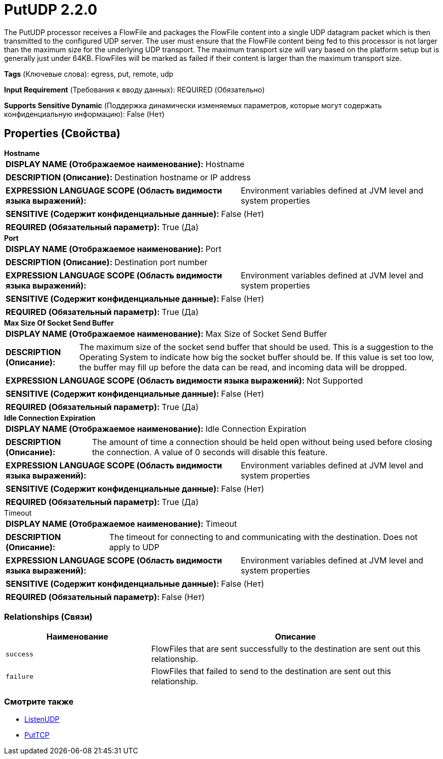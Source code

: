 = PutUDP 2.2.0

The PutUDP processor receives a FlowFile and packages the FlowFile content into a single UDP datagram packet which is then transmitted to the configured UDP server. The user must ensure that the FlowFile content being fed to this processor is not larger than the maximum size for the underlying UDP transport. The maximum transport size will vary based on the platform setup but is generally just under 64KB. FlowFiles will be marked as failed if their content is larger than the maximum transport size.

[horizontal]
*Tags* (Ключевые слова):
egress, put, remote, udp
[horizontal]
*Input Requirement* (Требования к вводу данных):
REQUIRED (Обязательно)
[horizontal]
*Supports Sensitive Dynamic* (Поддержка динамически изменяемых параметров, которые могут содержать конфиденциальную информацию):
 False (Нет) 



== Properties (Свойства)


.*Hostname*
************************************************
[horizontal]
*DISPLAY NAME (Отображаемое наименование):*:: Hostname

[horizontal]
*DESCRIPTION (Описание):*:: Destination hostname or IP address


[horizontal]
*EXPRESSION LANGUAGE SCOPE (Область видимости языка выражений):*:: Environment variables defined at JVM level and system properties
[horizontal]
*SENSITIVE (Содержит конфиденциальные данные):*::  False (Нет) 

[horizontal]
*REQUIRED (Обязательный параметр):*::  True (Да) 
************************************************
.*Port*
************************************************
[horizontal]
*DISPLAY NAME (Отображаемое наименование):*:: Port

[horizontal]
*DESCRIPTION (Описание):*:: Destination port number


[horizontal]
*EXPRESSION LANGUAGE SCOPE (Область видимости языка выражений):*:: Environment variables defined at JVM level and system properties
[horizontal]
*SENSITIVE (Содержит конфиденциальные данные):*::  False (Нет) 

[horizontal]
*REQUIRED (Обязательный параметр):*::  True (Да) 
************************************************
.*Max Size Of Socket Send Buffer*
************************************************
[horizontal]
*DISPLAY NAME (Отображаемое наименование):*:: Max Size of Socket Send Buffer

[horizontal]
*DESCRIPTION (Описание):*:: The maximum size of the socket send buffer that should be used. This is a suggestion to the Operating System to indicate how big the socket buffer should be. If this value is set too low, the buffer may fill up before the data can be read, and incoming data will be dropped.


[horizontal]
*EXPRESSION LANGUAGE SCOPE (Область видимости языка выражений):*:: Not Supported
[horizontal]
*SENSITIVE (Содержит конфиденциальные данные):*::  False (Нет) 

[horizontal]
*REQUIRED (Обязательный параметр):*::  True (Да) 
************************************************
.*Idle Connection Expiration*
************************************************
[horizontal]
*DISPLAY NAME (Отображаемое наименование):*:: Idle Connection Expiration

[horizontal]
*DESCRIPTION (Описание):*:: The amount of time a connection should be held open without being used before closing the connection. A value of 0 seconds will disable this feature.


[horizontal]
*EXPRESSION LANGUAGE SCOPE (Область видимости языка выражений):*:: Environment variables defined at JVM level and system properties
[horizontal]
*SENSITIVE (Содержит конфиденциальные данные):*::  False (Нет) 

[horizontal]
*REQUIRED (Обязательный параметр):*::  True (Да) 
************************************************
.Timeout
************************************************
[horizontal]
*DISPLAY NAME (Отображаемое наименование):*:: Timeout

[horizontal]
*DESCRIPTION (Описание):*:: The timeout for connecting to and communicating with the destination. Does not apply to UDP


[horizontal]
*EXPRESSION LANGUAGE SCOPE (Область видимости языка выражений):*:: Environment variables defined at JVM level and system properties
[horizontal]
*SENSITIVE (Содержит конфиденциальные данные):*::  False (Нет) 

[horizontal]
*REQUIRED (Обязательный параметр):*::  False (Нет) 
************************************************










=== Relationships (Связи)

[cols="1a,2a",options="header",]
|===
|Наименование |Описание

|`success`
|FlowFiles that are sent successfully to the destination are sent out this relationship.

|`failure`
|FlowFiles that failed to send to the destination are sent out this relationship.

|===











=== Смотрите также


* xref:Processors/ListenUDP.adoc[ListenUDP]

* xref:Processors/PutTCP.adoc[PutTCP]


